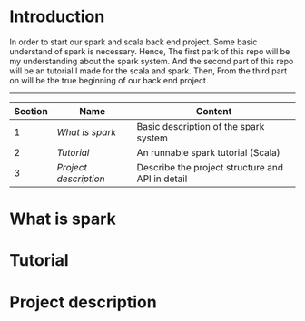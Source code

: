 * Introduction
  In order to start our spark and scala back end project. Some basic understand of spark is necessary. Hence, The first park of this repo will be my understanding about the spark system. And the second part of this repo will be an tutorial I made for the scala and spark. Then, From the third part on will be the true beginning of our back end project.
  -----
  | Section | Name                | Content                                          |
  |---------+---------------------+--------------------------------------------------|
  |       1 | [[What is spark]]       | Basic description of the spark system            |
  |       2 | [[Tutorial]]            | An runnable spark tutorial (Scala)               |
  |       3 | [[Project description]] | Describe the project structure and API in detail |
  #+TBLFM: $1=@#-1
* What is spark
* Tutorial
* Project description
